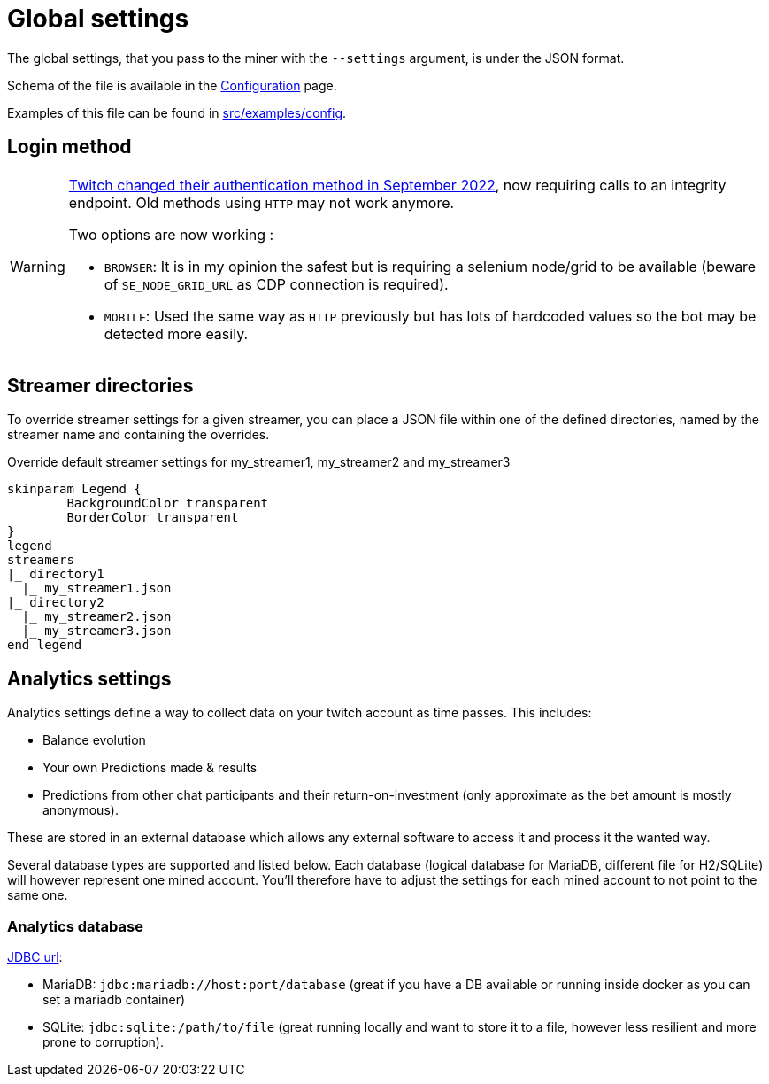 = Global settings

The global settings, that you pass to the miner with the `--settings` argument, is under the JSON format.

Schema of the file is available in the xref:configuration/index.adoc[Configuration] page.

Examples of this file can be found in link:https://github.com/RakSrinaNa/ChannelPointsMiner/blob/main/src/examples/config[src/examples/config,window="_blank"].

== Login method

[WARNING]
====
link:https://twitter.com/TwitchSupport/status/1575571090994102272[Twitch changed their authentication method in September 2022], now requiring calls to an integrity endpoint.
Old methods using `HTTP` may not work anymore.

Two options are now working :

* `BROWSER`: It is in my opinion the safest but is requiring a selenium node/grid to be available (beware of `SE_NODE_GRID_URL` as CDP connection is required).
* `MOBILE`: Used the same way as `HTTP` previously but has lots of hardcoded values so the bot may be detected more easily.
====

== Streamer directories

To override streamer settings for a given streamer, you can place a JSON file within one of the defined directories, named by the streamer name and containing the overrides.

.Override default streamer settings for my_streamer1, my_streamer2 and my_streamer3
[plantuml]
----
skinparam Legend {
	BackgroundColor transparent
	BorderColor transparent
}
legend
streamers
|_ directory1
  |_ my_streamer1.json
|_ directory2
  |_ my_streamer2.json
  |_ my_streamer3.json
end legend
----

== Analytics settings [[analytics_settings]]

Analytics settings define a way to collect data on your twitch account as time passes.
This includes:

* Balance evolution
* Your own Predictions made & results
* Predictions from other chat participants and their return-on-investment (only approximate as the bet amount is mostly anonymous).

These are stored in an external database which allows any external software to access it and process it the wanted way.

Several database types are supported and listed below.
Each database (logical database for MariaDB, different file for H2/SQLite) will however represent one mined account.
You'll therefore have to adjust the settings for each mined account to not point to the same one.

=== Analytics database [[analytics_database_settings]]

link:https://www.baeldung.com/java-jdbc-url-format[JDBC url]:

* MariaDB: `jdbc:mariadb://host:port/database` (great if you have a DB available or running inside docker as you can set a mariadb container)
* SQLite: `jdbc:sqlite:/path/to/file` (great running locally and want to store it to a file, however less resilient and more prone to corruption).